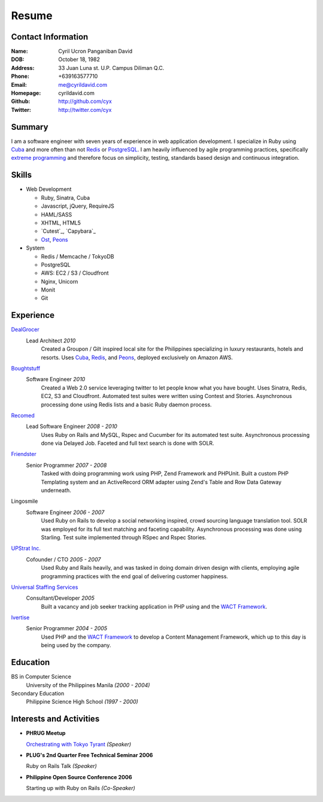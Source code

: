 ======
Resume
======

Contact Information
-------------------
:Name: Cyril Ucron Panganiban David
:DOB:  October 18, 1982
:Address: 33 Juan Luna st. U.P. Campus Diliman Q.C.
:Phone: +639163577710
:Email: me@cyrildavid.com
:Homepage: cyrildavid.com
:Github: http://github.com/cyx
:Twitter: http://twitter.com/cyx

Summary
-------
I am a software engineer with seven years of experience in web application development. I specialize in Ruby using `Cuba`_ and more often than not `Redis`_ or `PostgreSQL`_. I am heavily influenced by agile programming practices, specifically `extreme programming`_ and therefore focus on simplicity, testing, standards based design and continuous integration. 

Skills
------

- Web Development

  - Ruby, Sinatra, Cuba
  - Javascript, jQuery, RequireJS
  - HAML/SASS
  - XHTML, HTML5
  - `Cutest`_, `Capybara`_
  - `Ost`_, `Peons`_

- System

  - Redis / Memcache / TokyoDB
  - PostgreSQL
  - AWS: EC2 / S3 / Cloudfront
  - Nginx, Unicorn
  - Monit
  - Git

Experience
----------

DealGrocer_
  Lead Architect *2010*
    Created a Groupon / Gilt inspired local site for the Philippines specializing in luxury restaurants, hotels and resorts. Uses `Cuba`_, `Redis`_, and `Peons`_, deployed exclusively on Amazon AWS.

Boughtstuff_ 
  Software Engineer *2010*
    Created a Web 2.0 service leveraging twitter to let people know what you have bought. Uses Sinatra, Redis, EC2, S3 and Cloudfront. Automated test suites were written using Contest and Stories. Asynchronous processing done using Redis lists and a basic Ruby daemon process.

Recomed_ 
  Lead Software Engineer *2008 - 2010*
    Uses Ruby on Rails and MySQL, Rspec and Cucumber for its automated test suite. Asynchronous processing done via Delayed Job. Faceted and full text search is done with SOLR.

Friendster_
  Senior Programmer *2007 - 2008*
    Tasked with doing programming work using PHP, Zend Framework and PHPUnit. Built a custom PHP Templating system and an ActiveRecord ORM adapter using Zend's Table and Row Data Gateway underneath.

Lingosmile
  Software Engineer *2006 - 2007*
    Used Ruby on Rails to develop a social networking inspired, crowd sourcing language translation tool. SOLR was employed for its full text matching and faceting capability. Asynchronous processing was done using Starling. Test suite implemented through RSpec and Rspec Stories.

`UPStrat Inc.`_
  Cofounder / CTO *2005 - 2007*
    Used Ruby and Rails heavily, and was tasked in doing domain driven design with clients, employing agile programming practices with the end goal of delivering customer happiness.

`Universal Staffing Services`_
  Consultant/Developer *2005*
    Built a vacancy and job seeker tracking application in PHP using and the `WACT Framework`_.

Ivertise_
  Senior Programmer *2004 - 2005*
    Used PHP and the `WACT Framework`_ to develop a Content Management Framework, which up to this day is being used by the company.

Education
---------

BS in Computer Science
  University of the Philippines Manila
  *(2000 - 2004)*

Secondary Education
  Philippine Science High School
  *(1997 - 2000)*

Interests and Activities
------------------------

- **PHRUG Meetup**

  `Orchestrating with Tokyo Tyrant`_ *(Speaker)*

- **PLUG's 2nd Quarter Free Technical Seminar 2006** 
  
  Ruby on Rails Talk *(Speaker)*

- **Philippine Open Source Conference 2006**

  Starting up with Ruby on Rails *(Co-Speaker)*

  
.. _extreme programming: http://extremeprogramming.org
.. _Stories: http://github.com/citrusbyte/stories
.. _Contest: http://github.com/citrusbyte/contest
.. _Boughtstuff: http://boughtstuff.com
.. _Recomed: http://recomed.com
.. _Friendster: http://friendster.com
.. _UPStrat Inc.: http://upstrat.com
.. _Ivertise: http://ivertise.com
.. _WACT Framework: http://www.phpwact.org/
.. _Universal Staffing Services: http://unistaff.us
.. _Orchestrating with Tokyo Tyrant: http://www.slideshare.net/cyx.ucron/orchestra-1499061
.. _Cuba: http://cuba.is
.. _Redis: http://redis.io
.. _PostgreSQL: http://www.postgresql.org/
.. _Ost: http://github.com/soveran/ost
.. _Peons: http://github.com/cyx/peons
.. _DealGrocer: http://dealgrocer.com
